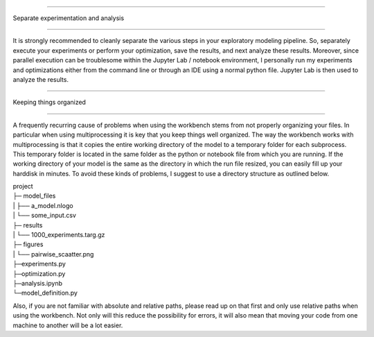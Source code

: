 

#####################################

Separate experimentation and analysis

#####################################

It is strongly recommended to cleanly separate the various steps in your
exploratory modeling pipeline. So, separately execute your experiments or
perform your optimization, save the results, and next analyze these results.
Moreover, since parallel execution can be troublesome within the Jupyter Lab
/ notebook environment, I personally run my experiments and optimizations
either from the command line or through an IDE using a normal python file.
Jupyter Lab is then used to analyze the results.


########################

Keeping things organized

########################

A frequently recurring cause of problems when using the workbench stems from
not properly organizing your files. In particular when using multiprocessing
it is key that you keep things well organized. The way the workbench works
with multiprocessing is that it copies the entire working directory of the
model to a temporary folder for each subprocess. This temporary folder is
located in the same folder as the python or notebook file from which you are
running. If the working directory of your model is the same as the directory
in which the run file resized, you can easily fill up your harddisk in
minutes. To avoid these kinds of problems, I suggest to use a directory
structure as outlined below.

|    project
|    ├─ model_files
|    |      ├── a_model.nlogo
|    |      └── some_input.csv
|    ├─ results
|    |      └── 1000_experiments.targ.gz
|    ├─ figures
|    |      └── pairwise_scaatter.png
|    ├─experiments.py
|    ├─optimization.py
|    ├─analysis.ipynb
|    └─model_definition.py

Also, if you are not familiar with absolute and relative paths, please read
up on that first and only use relative paths when using the workbench. Not
only will this reduce the possibility for errors, it will also mean that
moving your code from one machine to another will be a lot easier.